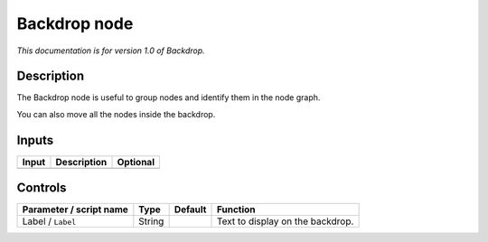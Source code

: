 .. _fr.inria.built-in.BackDrop:

Backdrop node
=============

*This documentation is for version 1.0 of Backdrop.*

Description
-----------

The Backdrop node is useful to group nodes and identify them in the node graph.

You can also move all the nodes inside the backdrop.

Inputs
------

+-------+-------------+----------+
| Input | Description | Optional |
+=======+=============+==========+
+-------+-------------+----------+

Controls
--------

.. tabularcolumns:: |>{\raggedright}p{0.2\columnwidth}|>{\raggedright}p{0.06\columnwidth}|>{\raggedright}p{0.07\columnwidth}|p{0.63\columnwidth}|

.. cssclass:: longtable

+-------------------------+--------+---------+----------------------------------+
| Parameter / script name | Type   | Default | Function                         |
+=========================+========+=========+==================================+
| Label / ``Label``       | String |         | Text to display on the backdrop. |
+-------------------------+--------+---------+----------------------------------+

